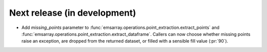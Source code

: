 =============================
Next release (in development)
=============================

* Add `missing_points` parameter
  to :func:`emsarray.operations.point_extraction.extract_points`
  and :func:`emsarray.operations.point_extraction.extract_dataframe`.
  Callers can now choose whether missing points raise an exception,
  are dropped from the returned dataset,
  or filled with a sensible fill value
  (:pr:`90`).
